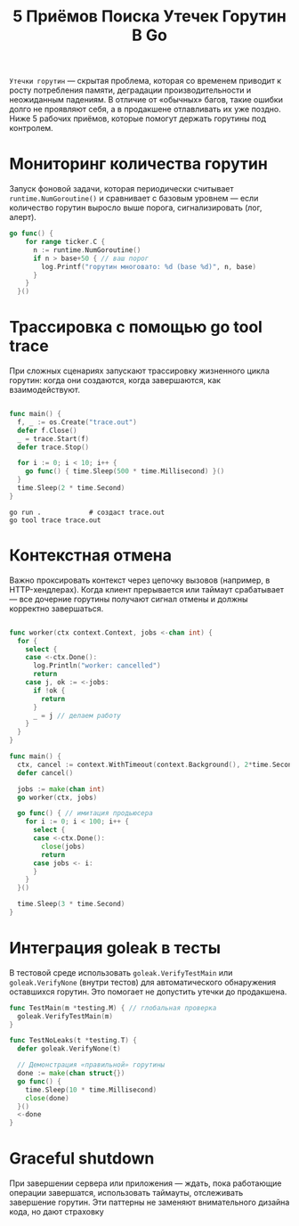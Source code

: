 #+title: 5 Приёмов Поиска Утечек Горутин В Go

=Утечки горутин= — скрытая проблема, которая со временем приводит к росту потребления памяти, деградации производительности и неожиданным падениям. В отличие от «обычных» багов, такие ошибки долго не проявляют себя, а в продакшене отлавливать их уже поздно.
Ниже 5 рабочих приёмов, которые помогут держать горутины под контролем.

* Мониторинг количества горутин
Запуск фоновой задачи, которая периодически считывает =runtime.NumGoroutine()= и сравнивает с базовым уровнем — если количество горутин выросло выше порога, сигнализировать (лог, алерт).
#+begin_src go
go func() {
    for range ticker.C {
      n := runtime.NumGoroutine()
      if n > base+50 { // ваш порог
        log.Printf("горутин многовато: %d (base %d)", n, base)
      }
    }
  }()
#+end_src

* Трассировка с помощью go tool trace
При сложных сценариях запускают трассировку жизненного цикла горутин: когда они создаются, когда завершаются, как взаимодействуют.
#+begin_src go

func main() {
  f, _ := os.Create("trace.out")
  defer f.Close()
  _ = trace.Start(f)
  defer trace.Stop()

  for i := 0; i < 10; i++ {
    go func() { time.Sleep(500 * time.Millisecond) }()
  }
  time.Sleep(2 * time.Second)
}
#+end_src

#+begin_src
go run .            # создаст trace.out
go tool trace trace.out
#+end_src

* Контекстная отмена
Важно проксировать контекст через цепочку вызовов (например, в HTTP-хендлерах). Когда клиент прерывается или таймаут срабатывает — все дочерние горутины получают сигнал отмены и должны корректно завершаться.
#+begin_src go

func worker(ctx context.Context, jobs <-chan int) {
  for {
    select {
    case <-ctx.Done():
      log.Println("worker: cancelled")
      return
    case j, ok := <-jobs:
      if !ok {
        return
      }
      _ = j // делаем работу
    }
  }
}

func main() {
  ctx, cancel := context.WithTimeout(context.Background(), 2*time.Second)
  defer cancel()

  jobs := make(chan int)
  go worker(ctx, jobs)

  go func() { // имитация продьюсера
    for i := 0; i < 100; i++ {
      select {
      case <-ctx.Done():
        close(jobs)
        return
      case jobs <- i:
      }
    }
  }()

  time.Sleep(3 * time.Second)
}
#+end_src

* Интеграция goleak в тесты
В тестовой среде использовать =goleak.VerifyTestMain= или =goleak.VerifyNone= (внутри тестов) для автоматического обнаружения оставшихся горутин. Это помогает не допустить утечки до продакшена.
#+begin_src go
func TestMain(m *testing.M) { // глобальная проверка
  goleak.VerifyTestMain(m)
}

func TestNoLeaks(t *testing.T) {
  defer goleak.VerifyNone(t)

  // Демонстрация «правильной» горутины
  done := make(chan struct{})
  go func() {
    time.Sleep(10 * time.Millisecond)
    close(done)
  }()
  <-done
}
#+end_src

* Graceful shutdown
При завершении сервера или приложения — ждать, пока работающие операции завершатся, использовать таймауты, отслеживать завершение горутин.
Эти паттерны не заменяют внимательного дизайна кода, но дают страховку
